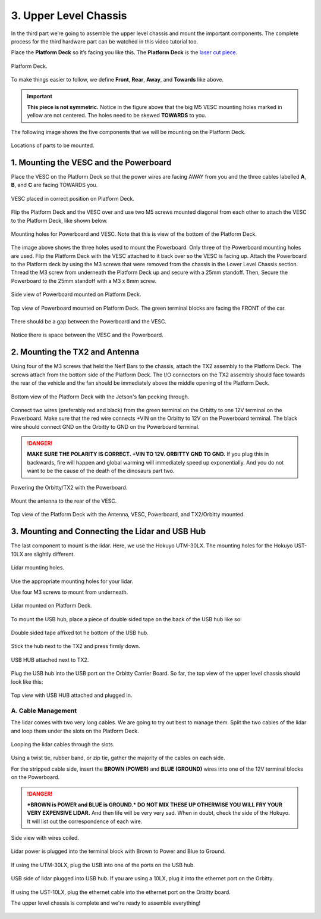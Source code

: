 .. _doc_build_upper_level:


3. Upper Level Chassis
========================

In the third part we’re going to assemble the upper level chassis and mount the important components. The complete process for the third hardware part can be watched in this video tutorial too.

.. raw:: html

	<iframe width="560" height="315" src="https://www.youtube.com/embed/L-V-0zzkl10?start=530" frameborder="0" allow="accelerometer; autoplay; clipboard-write; encrypted-media; gyroscope; picture-in-picture" allowfullscreen></iframe>

	
Place the **Platform Deck** so it’s facing you like this. The **Platform Deck** is the `laser cut piece <https://drive.google.com/drive/u/1/folders/1o3jRww0UwfmjTBDACD8qu7SDabRzpr5g>`_.

.. figure:: img/ulchassis/ulchassis01.JPG
	:align: center

	Platform Deck.

To make things easier to follow, we define **Front**, **Rear**, **Away**, and **Towards** like above.

.. important::
	**This piece is not symmetric.** Notice in the figure above that the big M5 VESC mounting holes marked in yellow are not centered. The holes need to be skewed **TOWARDS** to you.

The following image shows the five components that we will be mounting on the Platform Deck.

.. figure:: img/ulchassis/ulchassis02.JPG
	:align: center

	Locations of parts to be mounted.

1. Mounting the VESC and the Powerboard
-----------------------------------------
Place the VESC on the Platform Deck so that the power wires are facing AWAY from you and the three cables labelled **A**, **B**, and **C** are facing TOWARDS you.

.. figure:: img/ulchassis/ulchassis03.JPG
	:align: center

	VESC placed in correct position on Platform Deck.

Flip the Platform Deck and the VESC over and use two M5 screws mounted diagonal from each other to attach the VESC to the Platform Deck, like shown below.

.. figure:: img/ulchassis/ulchassis04.JPG
	:align: center

	Mounting holes for Powerboard and VESC. Note that this is view of the bottom of the Platform Deck.

The image above shows the three holes used to mount the Powerboard. Only three of the Powerboard mounting holes are used. Flip the Platform Deck with the VESC attached to it back over so the VESC is facing up. Attach the Powerboard to the Platform deck by using the M3 screws that were removed from the chassis in the Lower Level Chassis section. Thread the M3 screw from underneath the Platform Deck up and secure with a 25mm standoff. Then, Secure the Powerboard to the 25mm standoff with a M3 x 8mm screw.

.. figure:: img/ulchassis/ulchassis19.JPG
	:align: center

	Side view of Powerboard mounted on Platform Deck.

.. figure:: img/ulchassis/ulchassis05.JPG
	:align: center

	Top view of Powerboard mounted on Platform Deck. The green terminal blocks are facing the FRONT of the car.

There should be a gap between the Powerboard and the VESC.

.. figure:: img/ulchassis/ulchassis06.JPG
	:align: center

	Notice there is space between the VESC and the Powerboard.

2. Mounting the TX2 and Antenna
------------------------------------------------
Using four of the M3 screws that held the Nerf Bars to the chassis, attach the TX2 assembly to the Platform Deck. The screws attach from the bottom side of the Platform Deck. The I/O connectors on the TX2 assembly should face towards the rear of the vehicle and the fan should be immediately above the middle opening of the Platform Deck.

.. figure:: img/ulchassis/ulchassis07.JPG
	:align: center

	Bottom view of the Platform Deck with the Jetson's fan peeking through.

Connect two wires (preferably red and black) from the green terminal on the Orbitty to one 12V terminal on the Powerboard. Make sure that the red wire connects +VIN on the Orbitty to 12V on the Powerboard terminal. The black wire should connect GND on the Orbitty to GND on the Powerboard terminal.

.. DANGER::
	**MAKE SURE THE POLARITY IS CORRECT. +VIN TO 12V. ORBITTY GND TO GND.** If you plug this in backwards, fire will happen and global warming will immediately speed up exponentially. And you do not want to be the cause of the death of the dinosaurs part two.

.. figure:: img/ulchassis/ulchassis11.JPG
	:align: center

	Powering the Orbitty/TX2 with the Powerboard.

Mount the antenna to the rear of the VESC.

.. figure:: img/ulchassis/ulchassis08.JPG
	:align: center

	Top view of the Platform Deck with the Antenna, VESC, Powerboard, and TX2/Orbitty mounted.

3. Mounting and Connecting the Lidar and USB Hub
---------------------------------------------------
The last component to mount is the lidar. Here, we use the Hokuyo UTM-30LX. The mounting holes for the Hokuyo UST-10LX are slightly different.

.. figure:: img/ulchassis/ulchassis20.JPG
	:align: center

	Lidar mounting holes.

Use the appropriate mounting holes for your lidar.

Use four M3 screws to mount from underneath.

.. figure:: img/ulchassis/ulchassis10.JPG
	:align: center

	Lidar mounted on Platform Deck.

To mount the USB hub, place a piece of double sided tape on the back of the USB hub like so:

.. figure:: img/ulchassis/ulchassis12.JPG
	:align: center

	Double sided tape affixed tot he bottom of the USB hub.

Stick the hub next to the TX2 and press firmly down.

.. figure:: img/ulchassis/ulchassis13.JPG
	:align: center

	USB HUB attached next to TX2.

Plug the USB hub into the USB port on the Orbitty Carrier Board. So far, the top view of the upper level chassis should look like this:

.. figure:: img/ulchassis/ulchassis14.JPG
	:align: center

	Top view with USB HUB attached and plugged in.

A. Cable Management
^^^^^^^^^^^^^^^^^^^
The lidar comes with two very long cables. We are going to try out best to manage them. Split the two cables of the lidar and loop them under the slots on the Platform Deck.

.. figure:: img/ulchassis/ulchassis15.JPG
	:align: center

	Looping the lidar cables through the slots.

Using a twist tie, rubber band, or zip tie, gather the majority of the cables on each side.

For the stripped cable side, insert the **BROWN (POWER)** and **BLUE (GROUND)** wires into one of the 12V terminal blocks on the Powerboard.

.. DANGER::
	***BROWN is POWER and BLUE is GROUND.*  DO NOT MIX THESE UP OTHERWISE YOU WILL FRY YOUR VERY EXPENSIVE LIDAR.** And then life will be very very sad. When in doubt, check the side of the Hokuyo. It will list out the correspondence of each wire.

.. figure:: img/ulchassis/ulchassis16.JPG
	:align: center

	Side view with wires coiled.

.. figure:: img/ulchassis/ulchassis17.JPG
	:align: center

	Lidar power is plugged into the terminal block with Brown to Power and Blue to Ground.

If using the UTM-30LX, plug the USB into one of the ports on the USB hub.

.. figure:: img/ulchassis/ulchassis18.JPG
	:align: center

	USB side of lidar plugged into USB hub. If you are using a 10LX, plug it into the ethernet port on the Orbitty.

If using the UST-10LX, plug the ethernet cable into the ethernet port on the Orbitty board.

The upper level chassis is complete and we're ready to assemble everything!

.. figure:: img/ulchassis/ulchassis21.gif
   :align: center
   :width: 300px
